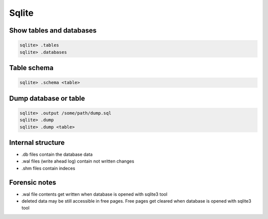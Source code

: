 ######
Sqlite
######

Show tables and databases
=========================

.. code-block:: bash

  sqlite> .tables
  sqlite> .databases


Table schema
============

.. code-block:: bash

  sqlite> .schema <table>
  

Dump database or table
======================

.. code-block:: bash

  sqlite> .output /some/path/dump.sql
  sqlite> .dump
  sqlite> .dump <table>

  
Internal structure
==================

* .db files contain the database data
* .wal files (write ahead log) contain not written changes
* .shm files contain indeces

  
Forensic notes
==============

* .wal file contents get written when database is opened with sqlite3 tool
* deleted data may be still accessible in free pages. Free pages get cleared when database is opened with sqlite3 tool
